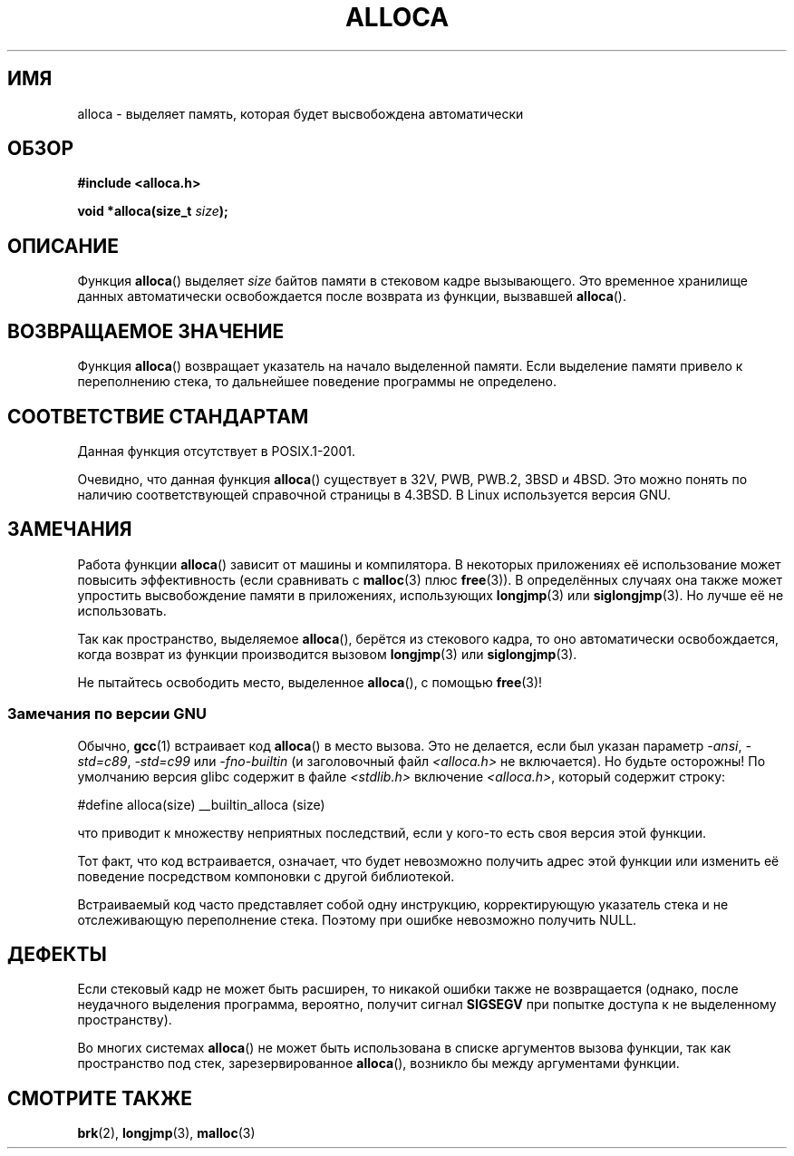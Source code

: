 .\" Copyright (c) 1980, 1991 Regents of the University of California.
.\" All rights reserved.
.\"
.\" Redistribution and use in source and binary forms, with or without
.\" modification, are permitted provided that the following conditions
.\" are met:
.\" 1. Redistributions of source code must retain the above copyright
.\"    notice, this list of conditions and the following disclaimer.
.\" 2. Redistributions in binary form must reproduce the above copyright
.\"    notice, this list of conditions and the following disclaimer in the
.\"    documentation and/or other materials provided with the distribution.
.\" 3. All advertising materials mentioning features or use of this software
.\"    must display the following acknowledgement:
.\"	This product includes software developed by the University of
.\"	California, Berkeley and its contributors.
.\" 4. Neither the name of the University nor the names of its contributors
.\"    may be used to endorse or promote products derived from this software
.\"    without specific prior written permission.
.\"
.\" THIS SOFTWARE IS PROVIDED BY THE REGENTS AND CONTRIBUTORS ``AS IS'' AND
.\" ANY EXPRESS OR IMPLIED WARRANTIES, INCLUDING, BUT NOT LIMITED TO, THE
.\" IMPLIED WARRANTIES OF MERCHANTABILITY AND FITNESS FOR A PARTICULAR PURPOSE
.\" ARE DISCLAIMED.  IN NO EVENT SHALL THE REGENTS OR CONTRIBUTORS BE LIABLE
.\" FOR ANY DIRECT, INDIRECT, INCIDENTAL, SPECIAL, EXEMPLARY, OR CONSEQUENTIAL
.\" DAMAGES (INCLUDING, BUT NOT LIMITED TO, PROCUREMENT OF SUBSTITUTE GOODS
.\" OR SERVICES; LOSS OF USE, DATA, OR PROFITS; OR BUSINESS INTERRUPTION)
.\" HOWEVER CAUSED AND ON ANY THEORY OF LIABILITY, WHETHER IN CONTRACT, STRICT
.\" LIABILITY, OR TORT (INCLUDING NEGLIGENCE OR OTHERWISE) ARISING IN ANY WAY
.\" OUT OF THE USE OF THIS SOFTWARE, EVEN IF ADVISED OF THE POSSIBILITY OF
.\" SUCH DAMAGE.
.\"
.\"     @(#)alloca.3	5.1 (Berkeley) 5/2/91
.\"
.\" Converted Mon Nov 29 11:05:55 1993 by Rik Faith <faith@cs.unc.edu>
.\" Modified Tue Oct 22 23:41:56 1996 by Eric S. Raymond <esr@thyrsus.com>
.\" Modified 2002-07-17, aeb
.\" 2008-01-24, mtk:
.\"     Various rewrites and additions (notes on longjmp() and SIGSEGV).
.\"     Weaken warning against use of alloca() (as per Debian bug 461100).
.\"
.\"*******************************************************************
.\"
.\" This file was generated with po4a. Translate the source file.
.\"
.\"*******************************************************************
.TH ALLOCA 3 2008\-01\-24 GNU "Руководство программиста Linux"
.SH ИМЯ
alloca \- выделяет память, которая будет высвобождена автоматически
.SH ОБЗОР
\fB#include <alloca.h>\fP
.sp
\fBvoid *alloca(size_t \fP\fIsize\fP\fB);\fP
.SH ОПИСАНИЕ
Функция \fBalloca\fP() выделяет \fIsize\fP байтов памяти в стековом кадре
вызывающего. Это временное хранилище данных автоматически освобождается
после возврата из функции, вызвавшей \fBalloca\fP().
.SH "ВОЗВРАЩАЕМОЕ ЗНАЧЕНИЕ"
Функция \fBalloca\fP() возвращает указатель на начало выделенной памяти. Если
выделение памяти привело к переполнению стека, то дальнейшее поведение
программы не определено.
.SH "СООТВЕТСТВИЕ СТАНДАРТАМ"
Данная функция отсутствует в POSIX.1\-2001.

Очевидно, что данная функция \fBalloca\fP() существует в 32V, PWB, PWB.2, 3BSD
и 4BSD. Это можно понять по наличию соответствующей справочной страницы в
4.3BSD. В Linux используется версия GNU.
.SH ЗАМЕЧАНИЯ
Работа функции \fBalloca\fP() зависит от машины и компилятора. В некоторых
приложениях её использование может повысить эффективность (если сравнивать с
\fBmalloc\fP(3) плюс \fBfree\fP(3)). В определённых случаях она также может
упростить высвобождение памяти в приложениях, использующих \fBlongjmp\fP(3) или
\fBsiglongjmp\fP(3). Но лучше её не использовать.

Так как пространство, выделяемое \fBalloca\fP(), берётся из стекового кадра, то
оно автоматически освобождается, когда возврат из функции производится
вызовом \fBlongjmp\fP(3) или \fBsiglongjmp\fP(3).

Не пытайтесь освободить место, выделенное \fBalloca\fP(), с помощью \fBfree\fP(3)!
.SS "Замечания по версии GNU"
Обычно, \fBgcc\fP(1) встраивает код \fBalloca\fP() в место вызова. Это не
делается, если был указан параметр \fI\-ansi\fP, \fI\-std=c89\fP, \fI\-std=c99\fP или
\fI\-fno\-builtin\fP (и заголовочный файл \fI<alloca.h>\fP не
включается). Но будьте осторожны! По умолчанию версия glibc содержит в файле
\fI<stdlib.h>\fP включение \fI<alloca.h>\fP, который содержит
строку:
.nf

    #define alloca(size)   __builtin_alloca (size)

.fi
что приводит к множеству неприятных последствий, если у кого\-то есть своя
версия этой функции.
.LP
Тот факт, что код встраивается, означает, что будет невозможно получить
адрес этой функции или изменить её поведение посредством компоновки с другой
библиотекой.
.LP
Встраиваемый код часто представляет собой одну инструкцию, корректирующую
указатель стека и не отслеживающую переполнение стека. Поэтому при ошибке
невозможно получить NULL.
.SH ДЕФЕКТЫ
Если стековый кадр не может быть расширен, то никакой ошибки также не
возвращается (однако, после неудачного выделения программа, вероятно,
получит сигнал \fBSIGSEGV\fP при попытке доступа к не выделенному
пространству).

Во многих системах \fBalloca\fP() не может быть использована в списке
аргументов вызова функции, так как пространство под стек, зарезервированное
\fBalloca\fP(), возникло бы между аргументами функции.
.SH "СМОТРИТЕ ТАКЖЕ"
\fBbrk\fP(2), \fBlongjmp\fP(3), \fBmalloc\fP(3)
